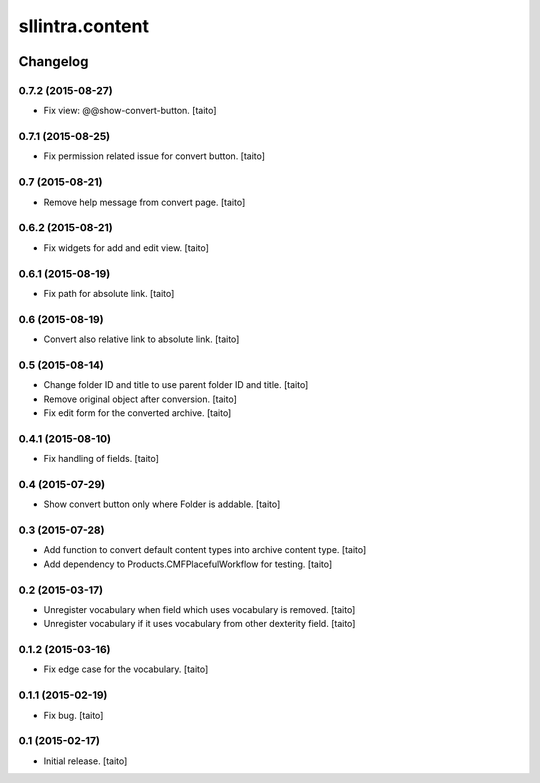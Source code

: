 ================
sllintra.content
================

.. image:: https://secure.travis-ci.org/taito/sllintra.content.png
    :target: http://travis-ci.org/taito/sllintra.content

Changelog
---------

0.7.2 (2015-08-27)
==================

- Fix view: @@show-convert-button. [taito]

0.7.1 (2015-08-25)
==================

- Fix permission related issue for convert button. [taito]

0.7 (2015-08-21)
================

- Remove help message from convert page. [taito]

0.6.2 (2015-08-21)
==================

- Fix widgets for add and edit view. [taito]

0.6.1 (2015-08-19)
==================

- Fix path for absolute link. [taito]

0.6 (2015-08-19)
================

- Convert also relative link to absolute link. [taito]

0.5 (2015-08-14)
================

- Change folder ID and title to use parent folder ID and title. [taito]
- Remove original object after conversion. [taito]
- Fix edit form for the converted archive. [taito]

0.4.1 (2015-08-10)
==================

- Fix handling of fields. [taito]

0.4 (2015-07-29)
================

- Show convert button only where Folder is addable. [taito]

0.3 (2015-07-28)
================

- Add function to convert default content types into archive content type. [taito]
- Add dependency to Products.CMFPlacefulWorkflow for testing. [taito]

0.2 (2015-03-17)
================

- Unregister vocabulary when field which uses vocabulary is removed. [taito]
- Unregister vocabulary if it uses vocabulary from other dexterity field. [taito]

0.1.2 (2015-03-16)
==================

- Fix edge case for the vocabulary. [taito]

0.1.1 (2015-02-19)
==================

- Fix bug. [taito]

0.1 (2015-02-17)
================

- Initial release. [taito]
